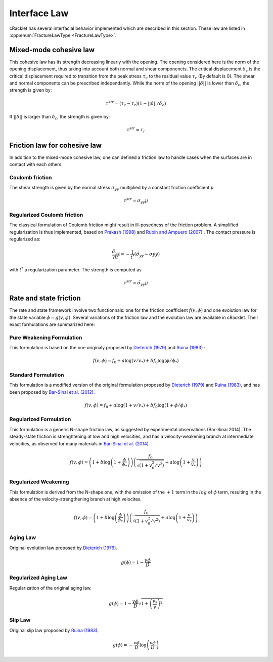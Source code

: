 Interface Law
=============

cRacklet has several interfacial behavior implemented which are described in this section. These law are listed in :cpp:enum:`FractureLawType <FractureLawType>`.

Mixed-mode cohesive law
-----------------------

This cohesive law has its strength decreasing linearly with the opening. The opening considered here is the norm of the opening displacement, thus taking into account both normal and shear componenets. The critical displacement :math:`\delta_c` is the critical displacement required to transition from the peak stress :math:`\tau_c` to the residual value :math:`\tau_r` (By default is 0). The shear and normal components can be prescribed independantly. While the norm of the opening :math:`||\delta||` is lower than :math:`\delta_c`, the strength is given by:  

.. math::
   \tau^{str} = \left( \tau_c - \tau_r \right) \left(1- ||\delta||/\delta_c \right)

If :math:`||\delta||` is larger than :math:`\delta_c`, the strength is given by:

.. math::
   \tau^{str} = \tau_r

Friction law for cohesive law
-----------------------------

In addition to the mixed-mode cohesive law, one can defined a friction law to handle cases when the surfaces are in contact with each others. 

Coulomb friction
^^^^^^^^^^^^^^^^

The shear strength is given by the normal stress :math:`\sigma_{yy}` multiplied by a constant friction coefficient :math:`\mu`

.. math::
   \tau^{str} = \sigma_{yy} \mu
   
Regularized Coulomb friction
^^^^^^^^^^^^^^^^^^^^^^^^^^^^

The classical formulation of Coulomb friction might result in ill-posedness of the friction problem. A simplified regularization is thus implemented, based on `Prakash (1998) <https://asmedigitalcollection.asme.org/tribology/article/120/1/97/439195/Frictional-Response-of-Sliding-Interfaces>`_ and `Rubin and Ampuero (2007) <https://agupubs.onlinelibrary.wiley.com/doi/abs/10.1029/2006JB004337>`_ . The contact pressure is regularized as:

.. math::
   \frac{\tilde{\sigma}_{yy}}{dt} = -\frac{1}{t^*}\left(\tilde{\sigma}_{yy} - \sigma{yy} \right)

with :math:`t^*` a regularization parameter. The strength is computed as

.. math::
   \tau^{str} = \tilde{\sigma}_{yy} \mu

Rate and state friction
-----------------------

The rate and state framework involve two functionnals: one for the friction coefficient :math:`f(v,\phi)` and one evolution law for the state variable :math:`\dot\phi = g(v,\phi)`. Several variations of the friction law and the evolution law are available in cRacklet. Their exact formulations are summarized here: 

Pure Weakening Formulation
^^^^^^^^^^^^^^^^^^^^^^^^^^

This formulation is based on the one originaly proposed by `Dieterich (1979) <https://agupubs.onlinelibrary.wiley.com/doi/abs/10.1029/JB084iB05p02161>`_ and `Ruina (1983) <https://agupubs.onlinelibrary.wiley.com/doi/abs/10.1029/JB088iB12p10359>`_ :

.. math::
   f(v,\phi) = f_0 + a \log \left(v/v_* \right) + b f_0 \log \left(\phi / \phi_* \right)

Standard Formulation
^^^^^^^^^^^^^^^^^^^^

This formulation is a modified version of the original formulation proposed by `Dieterich (1979) <https://agupubs.onlinelibrary.wiley.com/doi/abs/10.1029/JB084iB05p02161>`_ and `Ruina (1983) <https://agupubs.onlinelibrary.wiley.com/doi/abs/10.1029/JB088iB12p10359>`_, and has been proposed by `Bar-Sinai et al. (2012) <https://agupubs.onlinelibrary.wiley.com/doi/abs/10.1029/2011GL050554>`_.

.. math::
   f(v,\phi) = f_0 + a \log \left(1+v/v_* \right) + b f_0 \log \left(1 + \phi / \phi_* \right)

Regularized Formulation
^^^^^^^^^^^^^^^^^^^^^^^

This formulation is a generic N-shape friction law, as suggested by experimental observations (Bar-Sinai 2014). The steady-state friction is strenghtening at low and high velocities, and has a velocity-weakening branch at intermediate velocities, as observed for many materials in `Bar-Sinai et al. (2014) <https://agupubs.onlinelibrary.wiley.com/doi/abs/10.1002/2013JB010586>`_

.. math::
   f(v,\phi) = \left( 1 + b \log \left(1+ \frac{\phi}{\phi_*} \right) \right) \left( \frac{f_0}{  \sqrt{\left(  1+v_0^2 / v^2 \right)} } + a \log \left( 1+\frac{v}{v_*} \right) \right)

Regularized Weakening
^^^^^^^^^^^^^^^^^^^^^

This formulation is derived from the N-shape one, with the omission of the :math:`+1` term in the :math:`log` of :math:`\phi` term, resulting in the absence of the velocity-strengthening branch at high velocites.
   
.. math::
   f(v,\phi) = \left( 1 + b \log \left(\frac{\phi}{\phi_*} \right) \right) \left( \frac{f_0}{  \sqrt{\left(  1+v_0^2 / v^2 \right)} } + a \log \left( 1+\frac{v}{v_*} \right) \right)

Aging Law
^^^^^^^^^

Original evolution law proposed by `Dieterich (1979) <https://agupubs.onlinelibrary.wiley.com/doi/abs/10.1029/JB084iB05p02161>`_.

.. math::
   g(\phi) = 1 - \frac{v \phi}{D}

Regularized Aging Law
^^^^^^^^^^^^^^^^^^^^^

Regularization of the original aging law.

.. math::
   g(\phi) = 1 - \frac{v \phi}{D} \sqrt{1 + \left(\frac{v_*}{v}\right)^2}

Slip Law
^^^^^^^^

Original slip law  proposed by `Ruina (1983) <https://agupubs.onlinelibrary.wiley.com/doi/abs/10.1029/JB088iB12p10359>`_.

.. math::
   g(\phi) = - \frac{v \phi}{D} \log \left( \frac{v \phi}{D} \right)
